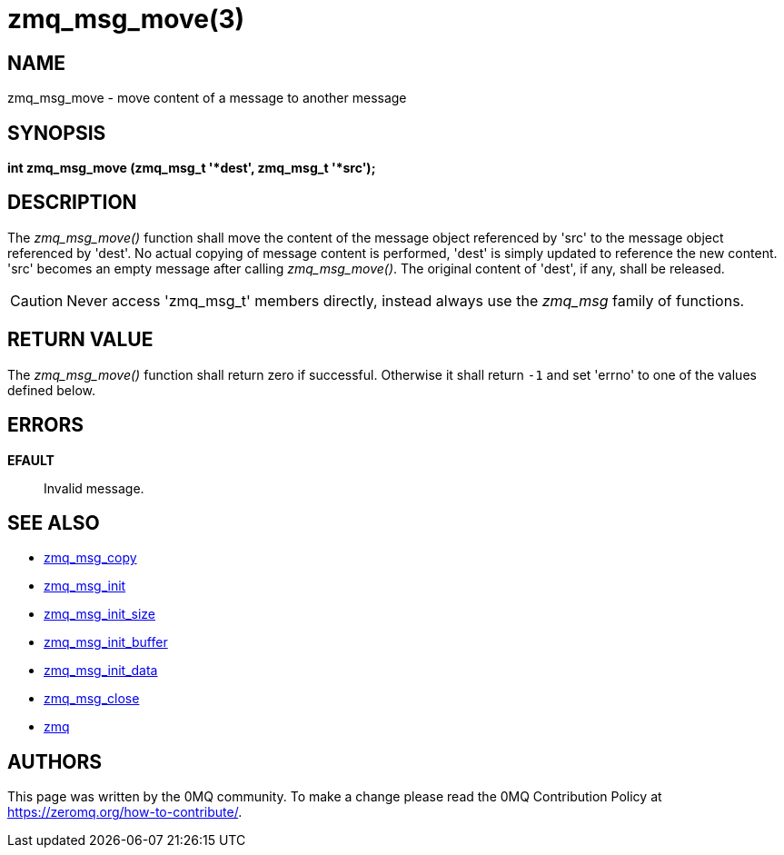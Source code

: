 = zmq_msg_move(3)


== NAME
zmq_msg_move - move content of a message to another message


== SYNOPSIS
*int zmq_msg_move (zmq_msg_t '*dest', zmq_msg_t '*src');*


== DESCRIPTION
The _zmq_msg_move()_ function shall move the content of the message object
referenced by 'src' to the message object referenced by 'dest'. No actual
copying of message content is performed, 'dest' is simply updated to reference
the new content. 'src' becomes an empty message after calling _zmq_msg_move()_.
The original content of 'dest', if any, shall be released.

CAUTION: Never access 'zmq_msg_t' members directly, instead always use the
_zmq_msg_ family of functions.


== RETURN VALUE
The _zmq_msg_move()_ function shall return zero if successful. Otherwise it
shall return `-1` and set 'errno' to one of the values defined below.


== ERRORS
*EFAULT*::
Invalid message.


== SEE ALSO
* xref:zmq_msg_copy.adoc[zmq_msg_copy]
* xref:zmq_msg_init.adoc[zmq_msg_init]
* xref:zmq_msg_init_size.adoc[zmq_msg_init_size]
* xref:zmq_msg_init_buffer.adoc[zmq_msg_init_buffer]
* xref:zmq_msg_init_data.adoc[zmq_msg_init_data]
* xref:zmq_msg_close.adoc[zmq_msg_close]
* xref:zmq.adoc[zmq]


== AUTHORS
This page was written by the 0MQ community. To make a change please
read the 0MQ Contribution Policy at <https://zeromq.org/how-to-contribute/>.
